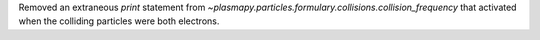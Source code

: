 Removed an extraneous `print` statement from
`~plasmapy.particles.formulary.collisions.collision_frequency` that
activated when the colliding particles were both electrons.
